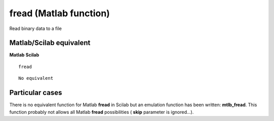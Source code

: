 


fread (Matlab function)
=======================

Read binary data to a file



Matlab/Scilab equivalent
~~~~~~~~~~~~~~~~~~~~~~~~
**Matlab** **Scilab**

::

    fread



::

    No equivalent




Particular cases
~~~~~~~~~~~~~~~~

There is no equivalent function for Matlab **fread** in Scilab but an
emulation function has been written: **mtlb_fread**. This function
probably not allows all Matlab **fread** possibilities ( **skip**
parameter is ignored...).



